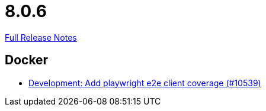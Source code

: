 // SPDX-FileCopyrightText: 2023 Artemis Changelog Contributors
//
// SPDX-License-Identifier: CC-BY-SA-4.0

= 8.0.6

link:https://github.com/ls1intum/Artemis/releases/tag/8.0.6[Full Release Notes]

== Docker

* link:https://www.github.com/ls1intum/Artemis/commit/d2435767c44bf019c8b8de125aae440fd4ee0eb9/[Development: Add playwright e2e client coverage (#10539)]
